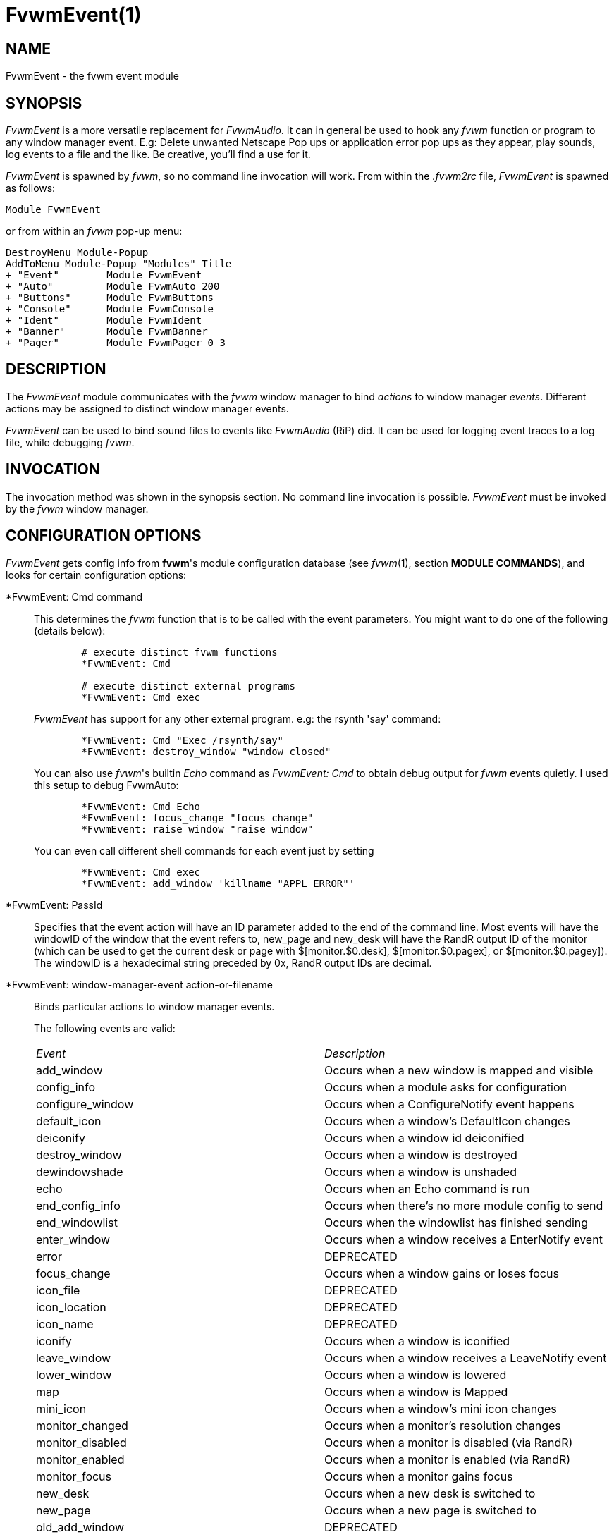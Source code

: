 = FvwmEvent(1)

:doctype: manpage
:mantitle: FvwmEvent
:manname: FvwmEvent
:manmanual: Fvwm Modules
:manvolnum: 1
:page-layout: base

== NAME

FvwmEvent - the fvwm event module

== SYNOPSIS

_FvwmEvent_ is a more versatile replacement for _FvwmAudio_. It can in
general be used to hook any _fvwm_ function or program to any window
manager event. E.g: Delete unwanted Netscape Pop ups or application
error pop ups as they appear, play sounds, log events to a file and the
like. Be creative, you'll find a use for it.

_FvwmEvent_ is spawned by _fvwm_, so no command line invocation will
work. From within the _.fvwm2rc_ file, _FvwmEvent_ is spawned as
follows:

....
Module FvwmEvent
....

or from within an _fvwm_ pop-up menu:

....
DestroyMenu Module-Popup
AddToMenu Module-Popup "Modules" Title
+ "Event"        Module FvwmEvent
+ "Auto"         Module FvwmAuto 200
+ "Buttons"      Module FvwmButtons
+ "Console"      Module FvwmConsole
+ "Ident"        Module FvwmIdent
+ "Banner"       Module FvwmBanner
+ "Pager"        Module FvwmPager 0 3
....

== DESCRIPTION

The _FvwmEvent_ module communicates with the _fvwm_ window manager to
bind _actions_ to window manager _events_. Different actions may be
assigned to distinct window manager events.

_FvwmEvent_ can be used to bind sound files to events like _FvwmAudio_
(RiP) did. It can be used for logging event traces to a log file, while
debugging _fvwm_.

== INVOCATION

The invocation method was shown in the synopsis section. No command line
invocation is possible. _FvwmEvent_ must be invoked by the _fvwm_ window
manager.

== CONFIGURATION OPTIONS

_FvwmEvent_ gets config info from *fvwm*'s module configuration database
(see _fvwm_(1), section *MODULE COMMANDS*), and looks for certain
configuration options:

*FvwmEvent: Cmd command::
  This determines the _fvwm_ function that is to be called with the
  event parameters. You might want to do one of the following (details
  below):
+
....
	# execute distinct fvwm functions
	*FvwmEvent: Cmd

	# execute distinct external programs
	*FvwmEvent: Cmd exec
....
+
_FvwmEvent_ has support for any other external program. e.g: the
rsynth 'say' command:
+
....
	*FvwmEvent: Cmd "Exec /rsynth/say"
	*FvwmEvent: destroy_window "window closed"
....
+
You can also use _fvwm_'s builtin _Echo_ command as _FvwmEvent: Cmd_ to
obtain debug output for _fvwm_ events quietly. I used this setup to
debug FvwmAuto:
+
....
	*FvwmEvent: Cmd Echo
	*FvwmEvent: focus_change "focus change"
	*FvwmEvent: raise_window "raise window"
....
+
You can even call different shell commands for each event just by
setting
+
....
	*FvwmEvent: Cmd exec
	*FvwmEvent: add_window 'killname "APPL ERROR"'
....

*FvwmEvent: PassId::
  Specifies that the event action will have an ID parameter added to the
  end of the command line. Most events will have the windowID of the
  window that the event refers to, new_page and new_desk will have the
  RandR output ID of the monitor (which can be used to get the current
  desk or page with $[monitor.$0.desk], $[monitor.$0.pagex], or
  $[monitor.$0.pagey]). The windowID is a hexadecimal string preceded by
  0x, RandR output IDs are decimal.

*FvwmEvent: window-manager-event action-or-filename::
  Binds particular actions to window manager events.
+
The following events are valid:
+
[cols="<,<",]
|===
|_Event_ 		|_Description_
|add_window 		| Occurs when a new window is mapped and visible
|config_info 		| Occurs when a module asks for configuration
|configure_window 	| Occurs when a ConfigureNotify event happens
|default_icon 		| Occurs when a window's DefaultIcon changes
|deiconify 		| Occurs when a window id deiconified
|destroy_window 	| Occurs when a window is destroyed
|dewindowshade 		| Occurs when a window is unshaded
|echo 			| Occurs when an Echo command is run
|end_config_info 	| Occurs when there's no more module config to send
|end_windowlist 	| Occurs when the windowlist has finished sending
|enter_window 		| Occurs when a window receives a EnterNotify event
|error 			| DEPRECATED
|focus_change 		| Occurs when a window gains or loses focus
|icon_file 		| DEPRECATED
|icon_location 		| DEPRECATED
|icon_name 		| DEPRECATED
|iconify 		| Occurs when a window is iconified
|leave_window 		| Occurs when a window receives a LeaveNotify event
|lower_window 		| Occurs when a window is lowered
|map 			| Occurs when a window is Mapped
|mini_icon 		| Occurs when a window's mini icon changes
|monitor_changed 	| Occurs when a monitor's resolution changes
|monitor_disabled 	| Occurs when a monitor is disabled (via RandR)
|monitor_enabled 	| Occurs when a monitor is enabled (via RandR)
|monitor_focus 		| Occurs when a monitor gains focus
|new_desk 		| Occurs when a new desk is switched to
|new_page 		| Occurs when a new page is switched to
|old_add_window 	| DEPRECATED
|old_configure_window 	| DEPRECATED
|property_change 	| Occurs when a window receives a PropertNotify event
|raise_window 		| Occurs when a window is raised
|res_class 		| Occurs when a window's Class is set
|res_name 		| Occurs when a window's Resource is set
|restack 		| Occurs when windows are restacked
|sendconfig 		| Occurs when FvwmEvent asks for its config
|shutdown 		| DEPRECATED
|startup 		| DEPRECATED
|string 		| Occurs when the SendToModule command is used
|unknown 		| DEPRECATED
|visible_icon_name 	| Occurs when a window's visible icon name changes
|visible_name 		| Occurs when a window's visible name changes
|window_name 		| Occurs when a window's name (WM_NAME) is set
|windowshade 		| Occurs when a window is shaded
|===

+
The window related event handlers are executed within a window context.
Previously PassId was used for this purpose, but now using PassId is not
needed.
+
The monitor_* events do not operate in a window context (as there isn't
one), but react to when a monitor is plugged in (enabled), unplugged
(disabled), focused (focus) or changed (resized/rotated, etc., which
will only be true if the monitor is already active).
+
The echo event is generated whenever Fvwm receives an Echo command.
+
Note: The enter_window event is generated when the pointer enters a
window. With the -passid option, that window's id is passed to fvwm. An
enter_window event is generated too when the pointer leaves a window and
moves into the root window. In this case, the id passed is 0.
+
Note: When the shutdown event arrives, FvwmEvent may be killed before it
can trigger the associated action.

*FvwmEvent: Delay 5::
  Specifies that an event-action will only be executed if it occurs at
  least 5 seconds after the previous event. Events that occur during the
  delay period are ignored. The default delay is 0 which disables the Event.

*FvwmEvent: StartDelay delay::
  Specifies that an event-action will only be executed if it occurs at
  least _delay_ seconds after the startup event. Events that occur
  during the delay period are ignored. This option is useful when _fvwm_
  starts and restarts using an audio player. The default delay is 0.

== HISTORY

This module has evolved of _FvwmAudio_, which in term is heavily based
on a similar Fvwm module called _FvwmSound_ by Mark Boyns. _FvwmAudio_
simply took Mark's original program and extended it to make it generic
enough to work with any audio player. Due to different requests to do
specific things on specific events, _FvwmEvent_ took this one step
further and now calls any _fvwm_ function, or builtin-rplay. If _fvwm_'s
Exec function is used, any external program can be called with any
parameter.

== AUTHORS

* 1994  FvwmSound  Mark Boyns       (boyns@sdsu.edu)
* 1994  FvwmAudio  Mark Scott       (mscott@mcd.mot.com)
* 1996  FvwmAudio  Albrecht Kadlec
* 1998  FvwmEvent  Albrecht Kadlec  (albrecht@auto.tuwien.ac.at)

